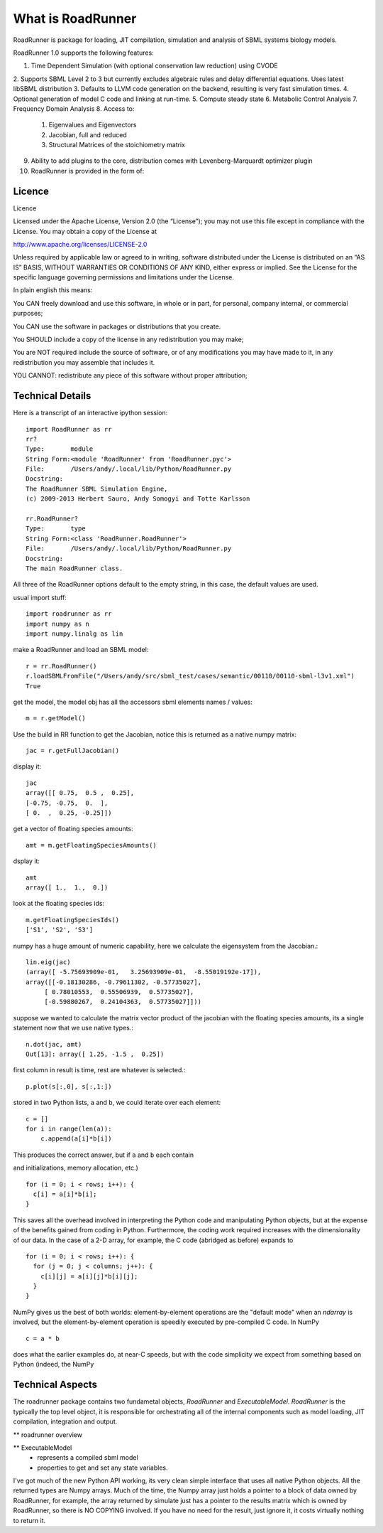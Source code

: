 ******************
What is RoadRunner
******************

RoadRunner is package for loading, JIT compilation, simulation and
analysis of SBML systems biology models. 


RoadRunner 1.0 supports the following features:

1. Time Dependent Simulation (with optional conservation law reduction) using CVODE
2. Supports SBML Level 2 to 3 but currently excludes algebraic rules and delay differential equations.
Uses latest libSBML distribution
3. Defaults to LLVM code generation on the backend, resulting is very fast simulation times.
4. Optional generation of model C code and linking at run-time.
5. Compute steady state
6. Metabolic Control Analysis
7. Frequency Domain Analysis
8. Access to:   
     1. Eigenvalues and Eigenvectors
     2. Jacobian, full and reduced
     3. Structural Matrices of the stoichiometry matrix
9. Ability to add plugins to the core, distribution comes with Levenberg-Marquardt optimizer plugin
10. RoadRunner is provided in the form of:


Licence
-------

Licence

Licensed under the Apache License, Version 2.0 (the “License”); you may not use this file except in compliance with the License. You may obtain a copy of the License at

http://www.apache.org/licenses/LICENSE-2.0

Unless required by applicable law or agreed to in writing, software distributed under the License is distributed on an “AS IS” BASIS, WITHOUT WARRANTIES OR CONDITIONS OF ANY KIND, either express or implied. See the License for the specific language governing permissions and limitations under the License.

In plain english this means:

You CAN freely download and use this software, in whole or in part, for personal, company internal, or commercial purposes;

You CAN use the software in packages or distributions that you create.

You SHOULD include a copy of the license in any redistribution you may make;

You are NOT required include the source of software, or of any modifications you may have made to it, in any redistribution you may assemble that includes it.

YOU CANNOT: redistribute any piece of this software without proper attribution;

Technical Details
-----------------

Here is a transcript of an interactive ipython session::

  import RoadRunner as rr
  rr?
  Type:       module
  String Form:<module 'RoadRunner' from 'RoadRunner.pyc'>
  File:       /Users/andy/.local/lib/Python/RoadRunner.py
  Docstring:
  The RoadRunner SBML Simulation Engine,
  (c) 2009-2013 Herbert Sauro, Andy Somogyi and Totte Karlsson
      
  rr.RoadRunner?
  Type:       type
  String Form:<class 'RoadRunner.RoadRunner'>
  File:       /Users/andy/.local/lib/Python/RoadRunner.py
  Docstring:
  The main RoadRunner class.

All three of the RoadRunner options default to the empty string, in this
case, the default values are used.

usual import stuff::

  import roadrunner as rr
  import numpy as n
  import numpy.linalg as lin

make a RoadRunner and load an SBML model::

  r = rr.RoadRunner()
  r.loadSBMLFromFile("/Users/andy/src/sbml_test/cases/semantic/00110/00110-sbml-l3v1.xml")
  True

get the model, the model obj has all the accessors sbml elements names / values::

  m = r.getModel()

Use the build in RR function to get the Jacobian, notice this is returned as a native
numpy matrix::

  jac = r.getFullJacobian()

display it::

  jac
  array([[ 0.75,  0.5 ,  0.25],
  [-0.75, -0.75,  0.  ],
  [ 0.  ,  0.25, -0.25]])

get a vector of floating species amounts::

  amt = m.getFloatingSpeciesAmounts()

dsplay it::

  amt
  array([ 1.,  1.,  0.])

look at the floating species ids::

  m.getFloatingSpeciesIds()
  ['S1', 'S2', 'S3']

numpy has a huge amount of numeric capability, here we calculate
the eigensystem from the Jacobian.::

  lin.eig(jac)
  (array([ -5.75693909e-01,   3.25693909e-01,  -8.55019192e-17]),
  array([[-0.18130286, -0.79611302, -0.57735027],
       [ 0.78010553,  0.55506939,  0.57735027],
       [-0.59880267,  0.24104363,  0.57735027]]))

suppose we wanted to calculate the matrix vector product of the jacobian with the 
floating species amounts, its a single statement now that we use native types.::

  n.dot(jac, amt)
  Out[13]: array([ 1.25, -1.5 ,  0.25])


first column in result is time, rest are whatever is selected.::

  p.plot(s[:,0], s[:,1:])

stored in two Python lists, ``a`` and ``b``, we could iterate over
each element::

  c = []
  for i in range(len(a)):
      c.append(a[i]*b[i])

This produces the correct answer, but if ``a`` and ``b`` each contain

and initializations, memory allocation, etc.)

::

  for (i = 0; i < rows; i++): {
    c[i] = a[i]*b[i];
  }

This saves all the overhead involved in interpreting the Python code
and manipulating Python objects, but at the expense of the benefits
gained from coding in Python.  Furthermore, the coding work required
increases with the dimensionality of our data. In the case of a 2-D
array, for example, the C code (abridged as before) expands to

::

  for (i = 0; i < rows; i++): {
    for (j = 0; j < columns; j++): {
      c[i][j] = a[i][j]*b[i][j];
    }
  }

NumPy gives us the best of both worlds: element-by-element operations
are the "default mode" when an `ndarray` is involved, but the
element-by-element operation is speedily executed by pre-compiled C
code.  In NumPy

::

  c = a * b

does what the earlier examples do, at near-C speeds, but with the code
simplicity we expect from something based on Python (indeed, the NumPy


Technical Aspects
-----------------

The roadrunner package contains two fundametal objects, `RoadRunner`
and `ExecutableModel`. `RoadRunner` is the typically the top level object,
it is responsible for orchestrating all of the internal components 
such as model loading, JIT compilation, integration and output. 

** roadrunner overview

** ExecutableModel
 - represents a compiled sbml model
 - properties to get and set any state variables.


I've got much of the new Python API working, its very clean simple interface that uses all native Python objects. All the returned types are Numpy arrays. Much of the time, the Numpy array just holds a pointer to a block of data owned by RoadRunner, for example, the
array returned by simulate just has a pointer to the results matrix which is owned by RoadRunner, so there is NO COPYING involved. If you have no need for the result, just ignore it, it costs virtually nothing to return it. 
